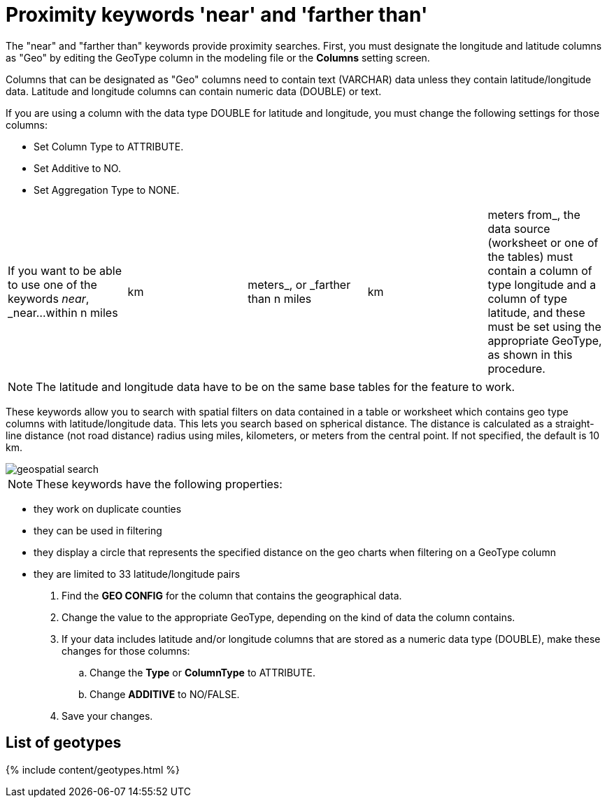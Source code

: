 = Proximity keywords 'near' and 'farther than'
:last_updated: tbd
:permalink: /:collection/:path.html
:sidebar: mydoc_sidebar
:summary: If your table contains Latitude and Longitude data, you can use proximity searches that find entities related to each other by location.

The "near" and "farther than" keywords provide proximity searches.
First, you must designate the longitude and latitude columns as "Geo" by editing the GeoType column in the modeling file or the *Columns* setting screen.

Columns that can be designated as "Geo" columns need to contain text (VARCHAR) data unless they contain latitude/longitude data.
Latitude and longitude columns can contain numeric data (DOUBLE) or text.

If you are using a column with the data type DOUBLE for latitude and longitude, you must change the following settings for those columns:

* Set Column Type to ATTRIBUTE.
* Set Additive to NO.
* Set Aggregation Type to NONE.

[cols=5*]
|===
| If you want to be able to use one of the keywords _near_, _near...within n miles
| km
| meters_, or _farther than n miles
| km
| meters from_, the data source (worksheet or one of the tables) must contain a column of type longitude and a column of type latitude, and these must be set using the appropriate GeoType, as shown in this procedure.
|===

NOTE: The latitude and longitude data have to be on the same base tables for the feature to work.

These keywords allow you to search with spatial filters on data contained in a table or worksheet which contains geo type columns with latitude/longitude data.
This lets you search based on spherical distance.
The distance is calculated as a straight-line distance (not road distance) radius using miles, kilometers, or meters from the central point.
If not specified, the default is 10 km.

image::{{ site.baseurl }}/images/geospatial_search.png[]

NOTE: These keywords have the following properties:

* they work on duplicate counties
* they can be used in filtering
* they display a circle that represents the specified distance on the geo charts when filtering on a GeoType column
* they are limited to 33 latitude/longitude pairs

. Find the *GEO CONFIG* for the column that contains the geographical data.
. Change the value to the appropriate GeoType, depending on the kind of data the column contains.
. If your data includes latitude and/or longitude columns that are stored as a numeric data type (DOUBLE), make these changes for those columns:
 .. Change the *Type* or *ColumnType* to ATTRIBUTE.
 .. Change *ADDITIVE* to NO/FALSE.
. Save your changes.

== List of geotypes

{% include content/geotypes.html %}
